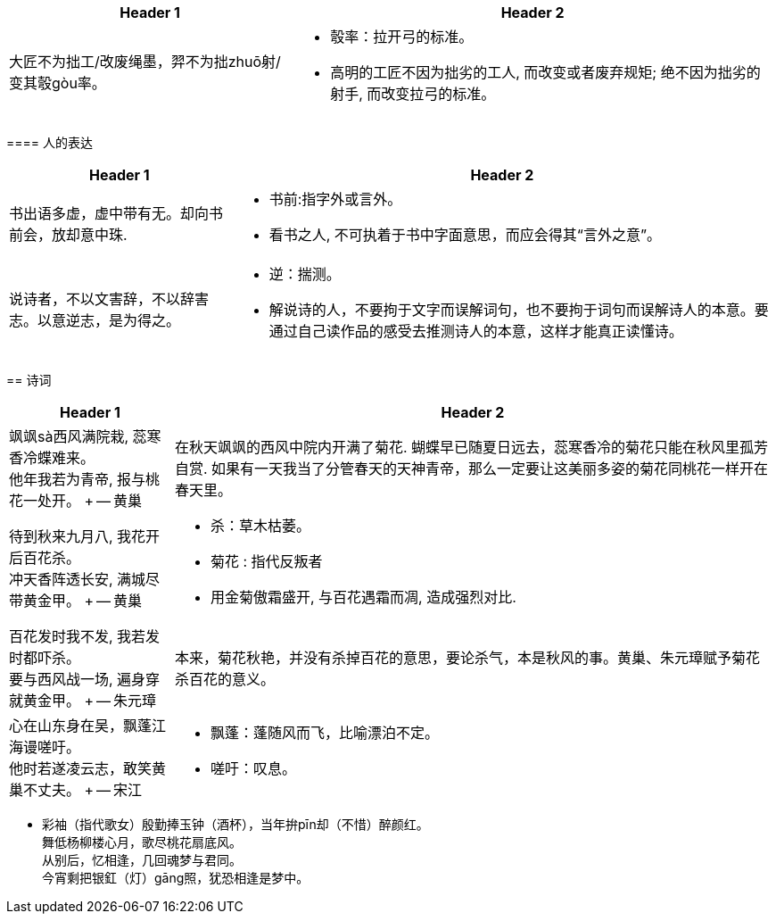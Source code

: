 

====

[options="autowidth" cols="1a,1a"]
|===
|Header 1 |Header 2

|大匠不为拙工/改废绳墨，羿不为拙zhuō射/变其彀gòu率。
|- 彀率：拉开弓的标准。
- 高明的工匠不因为拙劣的工人, 而改变或者废弃规矩; 绝不因为拙劣的射手, 而改变拉弓的标准。

|===




==== 人的表达

[options="autowidth" cols="1a,1a"]
|===
|Header 1 |Header 2

|书出语多虚，虚中带有无。却向书前会，放却意中珠.
|- 书前:指字外或言外。
- 看书之人, 不可执着于书中字面意思，而应会得其“言外之意”。

|说诗者，不以文害辞，不以辞害志。以意逆志，是为得之。
|- 逆：揣测。
- 解说诗的人，不要拘于文字而误解词句，也不要拘于词句而误解诗人的本意。要通过自己读作品的感受去推测诗人的本意，这样才能真正读懂诗。
|===




== 诗词


[options="autowidth" cols="1a,1a"]
|===
|Header 1 |Header 2

|飒飒sà西风满院栽, 蕊寒香冷蝶难来。 +
他年我若为青帝, 报与桃花一处开。 +
-- 黄巢
|在秋天飒飒的西风中院内开满了菊花. 蝴蝶早已随夏日远去，蕊寒香冷的菊花只能在秋风里孤芳自赏. 如果有一天我当了分管春天的天神青帝，那么一定要让这美丽多姿的菊花同桃花一样开在春天里。

|待到秋来九月八, 我花开后百花杀。 +
冲天香阵透长安, 满城尽带黄金甲。 +
-- 黄巢
|
- 杀：草木枯萎。
- 菊花 : 指代反叛者
- 用金菊傲霜盛开, 与百花遇霜而凋, 造成强烈对比.

|百花发时我不发, 我若发时都吓杀。 +
要与西风战一场, 遍身穿就黄金甲。 +
-- 朱元璋
|本来，菊花秋艳，并没有杀掉百花的意思，要论杀气，本是秋风的事。黄巢、朱元璋赋予菊花杀百花的意义。

|心在山东身在吴，飘蓬江海谩嗟吁。 +
他时若遂凌云志，敢笑黄巢不丈夫。 +
-- 宋江
|- 飘蓬：蓬随风而飞，比喻漂泊不定。
- 嗟吁：叹息。
|===


- 彩袖（指代歌女）殷勤捧玉钟（酒杯），当年拚pīn却（不惜）醉颜红。 +
  舞低杨柳楼心月，歌尽桃花扇底风。 +
  从别后，忆相逢，几回魂梦与君同。 +
  今宵剩把银釭（灯）gāng照，犹恐相逢是梦中。



